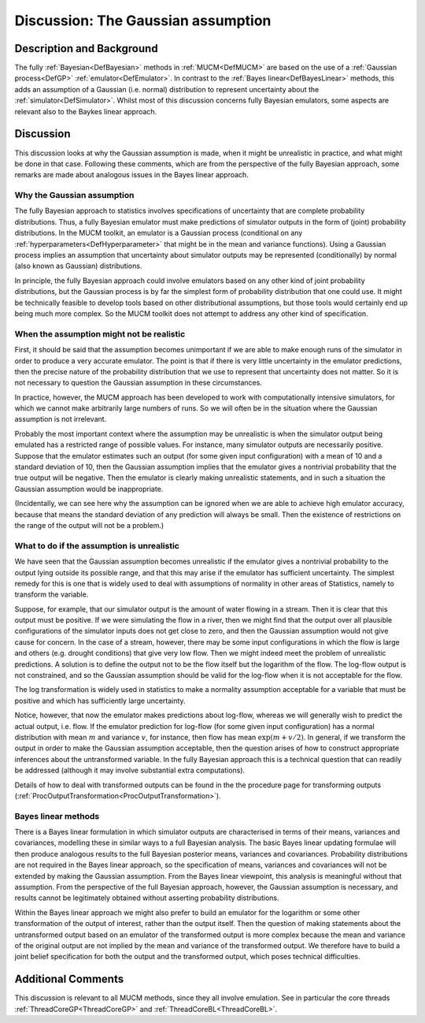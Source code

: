 .. _DiscGaussianAssumption:

Discussion: The Gaussian assumption
===================================

Description and Background
--------------------------

The fully :ref:`Bayesian<DefBayesian>` methods in
:ref:`MUCM<DefMUCM>` are based on the use of a :ref:`Gaussian
process<DefGP>` :ref:`emulator<DefEmulator>`. In contrast to
the :ref:`Bayes linear<DefBayesLinear>` methods, this adds an
assumption of a Gaussian (i.e. normal) distribution to represent
uncertainty about the :ref:`simulator<DefSimulator>`. Whilst most of
this discussion concerns fully Bayesian emulators, some aspects are
relevant also to the Baykes linear approach.

Discussion
----------

This discussion looks at why the Gaussian assumption is made, when it
might be unrealistic in practice, and what might be done in that case.
Following these comments, which are from the perspective of the fully
Bayesian approach, some remarks are made about analogous issues in the
Bayes linear approach.

Why the Gaussian assumption
~~~~~~~~~~~~~~~~~~~~~~~~~~~

The fully Bayesian approach to statistics involves specifications of
uncertainty that are complete probability distributions. Thus, a fully
Bayesian emulator must make predictions of simulator outputs in the form
of (joint) probability distributions. In the MUCM toolkit, an emulator
is a Gaussian process (conditional on any
:ref:`hyperparameters<DefHyperparameter>` that might be in the mean
and variance functions). Using a Gaussian process implies an assumption
that uncertainty about simulator outputs may be represented
(conditionally) by normal (also known as Gaussian) distributions.

In principle, the fully Bayesian approach could involve emulators based
on any other kind of joint probability distributions, but the Gaussian
process is by far the simplest form of probability distribution that one
could use. It might be technically feasible to develop tools based on
other distributional assumptions, but those tools would certainly end up
being much more complex. So the MUCM toolkit does not attempt to address
any other kind of specification.

When the assumption might not be realistic
~~~~~~~~~~~~~~~~~~~~~~~~~~~~~~~~~~~~~~~~~~

First, it should be said that the assumption becomes unimportant if we
are able to make enough runs of the simulator in order to produce a very
accurate emulator. The point is that if there is very little uncertainty
in the emulator predictions, then the precise nature of the probability
distribution that we use to represent that uncertainty does not matter.
So it is not necessary to question the Gaussian assumption in these
circumstances.

In practice, however, the MUCM approach has been developed to work with
computationally intensive simulators, for which we cannot make
arbitrarily large numbers of runs. So we will often be in the situation
where the Gaussian assumption is not irrelevant.

Probably the most important context where the assumption may be
unrealistic is when the simulator output being emulated has a restricted
range of possible values. For instance, many simulator outputs are
necessarily positive. Suppose that the emulator estimates such an output
(for some given input configuration) with a mean of 10 and a standard
deviation of 10, then the Gaussian assumption implies that the emulator
gives a nontrivial probability that the true output will be negative.
Then the emulator is clearly making unrealistic statements, and in such
a situation the Gaussian assumption would be inappropriate.

(Incidentally, we can see here why the assumption can be ignored when we
are able to achieve high emulator accuracy, because that means the
standard deviation of any prediction will always be small. Then the
existence of restrictions on the range of the output will not be a
problem.)

What to do if the assumption is unrealistic
~~~~~~~~~~~~~~~~~~~~~~~~~~~~~~~~~~~~~~~~~~~

We have seen that the Gaussian assumption becomes unrealistic if the
emulator gives a nontrivial probability to the output lying outside its
possible range, and that this may arise if the emulator has sufficient
uncertainty. The simplest remedy for this is one that is widely used to
deal with assumptions of normality in other areas of Statistics, namely
to transform the variable.

Suppose, for example, that our simulator output is the amount of water
flowing in a stream. Then it is clear that this output must be positive.
If we were simulating the flow in a river, then we might find that the
output over all plausible configurations of the simulator inputs does
not get close to zero, and then the Gaussian assumption would not give
cause for concern. In the case of a stream, however, there may be some
input configurations in which the flow is large and others (e.g. drought
conditions) that give very low flow. Then we might indeed meet the
problem of unrealistic predictions. A solution is to define the output
not to be the flow itself but the logarithm of the flow. The log-flow
output is not constrained, and so the Gaussian assumption should be
valid for the log-flow when it is not acceptable for the flow.

The log transformation is widely used in statistics to make a normality
assumption acceptable for a variable that must be positive and which has
sufficiently large uncertainty.

Notice, however, that now the emulator makes predictions about log-flow,
whereas we will generally wish to predict the actual output, i.e. flow.
If the emulator prediction for log-flow (for some given input
configuration) has a normal distribution with mean :math:`m` and variance
:math:`v`, for instance, then flow has mean :math:`\exp(m+v/2)`. In general,
if we transform the output in order to make the Gaussian assumption
acceptable, then the question arises of how to construct appropriate
inferences about the untransformed variable. In the fully Bayesian
approach this is a technical question that can readily be addressed
(although it may involve substantial extra computations).

Details of how to deal with transformed outputs can be found in the the
procedure page for transforming outputs
(:ref:`ProcOutputTransformation<ProcOutputTransformation>`).

Bayes linear methods
~~~~~~~~~~~~~~~~~~~~

There is a Bayes linear formulation in which simulator outputs are
characterised in terms of their means, variances and covariances,
modelling these in similar ways to a full Bayesian analysis. The basic
Bayes linear updating formulae will then produce analogous results to
the full Bayesian posterior means, variances and covariances.
Probability distributions are not required in the Bayes linear approach,
so the specification of means, variances and covariances will not be
extended by making the Gaussian assumption. From the Bayes linear
viewpoint, this analysis is meaningful without that assumption. From the
perspective of the full Bayesian approach, however, the Gaussian
assumption is necessary, and results cannot be legitimately obtained
without asserting probability distributions.

Within the Bayes linear approach we might also prefer to build an
emulator for the logarithm or some other transformation of the output of
interest, rather than the output itself. Then the question of making
statements about the untransformed output based on an emulator of the
transformed output is more complex because the mean and variance of the
original output are not implied by the mean and variance of the
transformed output. We therefore have to build a joint belief
specification for both the output and the transformed output, which
poses technical difficulties.

Additional Comments
-------------------

This discussion is relevant to all MUCM methods, since they all involve
emulation. See in particular the core threads
:ref:`ThreadCoreGP<ThreadCoreGP>` and
:ref:`ThreadCoreBL<ThreadCoreBL>`.

